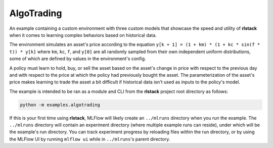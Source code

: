 AlgoTrading
===========

An example containing a custom environment with three custom models that
showcase the speed and utility of **rlstack** when it comes to learning
complex behaviors based on historical data.

The environment simulates an asset's price according to the equation
``y[k + 1] = (1 + km) * (1 + kc * sin(f * t)) * y[k]`` where
``km``, ``kc``, ``f``, and ``y[0]`` are all randomly sampled
from their own independent uniform distributions, some of which
are defined by values in the environment's config.

A policy must learn to hold, buy, or sell the asset based on the
asset's change in price with respect to the previous day and with
respect to the price at which the policy had previously bought the
asset. The parameterization of the asset's price makes learning to
trade the asset a bit difficult if historical data isn't used as inputs
to the policy's model.

The example is intended to be ran as a module and CLI from the **rlstack**
project root directory as follows:

.. code:: console

    python -m examples.algotrading

If this is your first time using **rlstack**, MLFlow will likely create
an ``../mlruns`` directory when you run the example. The ``../mlruns``
directory will contain an experiment directory (where multiple example
runs can reside), under which will be the example's run directory. You can
track experiment progress by reloading files within the run directory, or by
using the MLFlow UI by running ``mlflow ui`` while in ``../mlruns``'s parent
directory.
